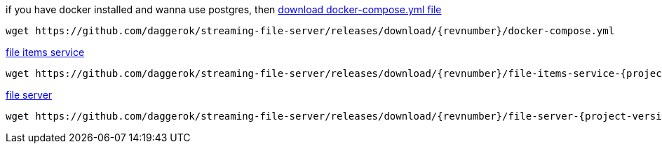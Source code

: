 
//tag::content[]

.if you have docker installed and wanna use postgres, then link:https://github.com/daggerok/streaming-file-server/releases/download/{revnumber}/docker-compose.yml[download docker-compose.yml file]
[source,bash]
[subs="verbatim,attributes"]
----
wget https://github.com/daggerok/streaming-file-server/releases/download/{revnumber}/docker-compose.yml
----

.link:https://github.com/daggerok/streaming-file-server/releases/download/{revnumber}/file-items-service-{project-version}.jar[file items service]
[source,bash]
[subs="specialcharacters,callouts,attributes"]
----
wget https://github.com/daggerok/streaming-file-server/releases/download/{revnumber}/file-items-service-{project-version}.jar
----

.link:https://github.com/daggerok/streaming-file-server/releases/download/{revnumber}/file-server-{project-version}.jar[file server]
[source,bash]
[subs="specialcharacters,callouts,attributes"]
----
wget https://github.com/daggerok/streaming-file-server/releases/download/{revnumber}/file-server-{project-version}.jar
----

//end::content[]
